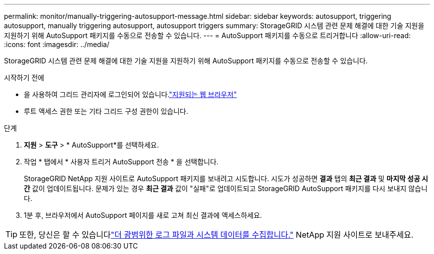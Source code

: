 ---
permalink: monitor/manually-triggering-autosupport-message.html 
sidebar: sidebar 
keywords: autosupport, triggering autosupport, manually triggering autosupport, autosupport triggers 
summary: StorageGRID 시스템 관련 문제 해결에 대한 기술 지원을 지원하기 위해 AutoSupport 패키지를 수동으로 전송할 수 있습니다. 
---
= AutoSupport 패키지를 수동으로 트리거합니다
:allow-uri-read: 
:icons: font
:imagesdir: ../media/


[role="lead"]
StorageGRID 시스템 관련 문제 해결에 대한 기술 지원을 지원하기 위해 AutoSupport 패키지를 수동으로 전송할 수 있습니다.

.시작하기 전에
* 을 사용하여 그리드 관리자에 로그인되어 있습니다.link:../admin/web-browser-requirements.html["지원되는 웹 브라우저"]
* 루트 액세스 권한 또는 기타 그리드 구성 권한이 있습니다.


.단계
. *지원* > *도구* > * AutoSupport*를 선택하세요.
. 작업 * 탭에서 * 사용자 트리거 AutoSupport 전송 * 을 선택합니다.
+
StorageGRID NetApp 지원 사이트로 AutoSupport 패키지를 보내려고 시도합니다.  시도가 성공하면 *결과* 탭의 *최근 결과* 및 *마지막 성공 시간* 값이 업데이트됩니다.  문제가 있는 경우 *최근 결과* 값이 "실패"로 업데이트되고 StorageGRID AutoSupport 패키지를 다시 보내지 않습니다.

. 1분 후, 브라우저에서 AutoSupport 페이지를 새로 고쳐 최신 결과에 액세스하세요.



TIP: 또한, 당신은 할 수 있습니다link:../monitor/collecting-log-files-and-system-data.html["더 광범위한 로그 파일과 시스템 데이터를 수집합니다."] NetApp 지원 사이트로 보내주세요.

